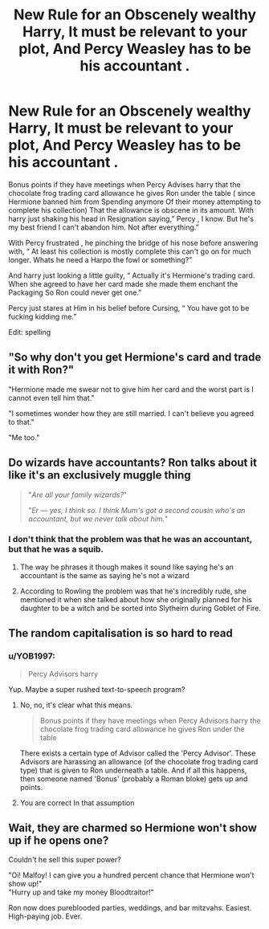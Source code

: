 #+TITLE: New Rule for an Obscenely wealthy Harry, It must be relevant to your plot, And Percy Weasley has to be his accountant .

* New Rule for an Obscenely wealthy Harry, It must be relevant to your plot, And Percy Weasley has to be his accountant .
:PROPERTIES:
:Author: pygmypuffonacid
:Score: 45
:DateUnix: 1586783305.0
:DateShort: 2020-Apr-13
:END:
Bonus points if they have meetings when Percy Advises harry that the chocolate frog trading card allowance he gives Ron under the table ( since Hermione banned him from Spending anymore Of their money attempting to complete his collection) That the allowance is obscene in its amount. With harry just shaking his head in Resignation saying,” Percy , I know. But he's my best friend I can't abandon him. Not after everything.”

With Percy frustrated , he pinching the bridge of his nose before answering with, “ At least his collection is mostly complete this can't go on for much longer. Whats he need a Harpo the fowl or something?”

And harry just looking a little guilty, “ Actually it's Hermione's trading card. When she agreed to have her card made she made them enchant the Packaging So Ron could never get one.”

Percy just stares at Him in his belief before Cursing, “ You have got to be fucking kidding me.”

Edit: spelling


** "So why don't you get Hermione's card and trade it with Ron?"

"Hermione made me swear not to give him her card and the worst part is I cannot even tell him that."

"I sometimes wonder how they are still married. I can't believe you agreed to that."

"Me too."
:PROPERTIES:
:Author: HHrPie
:Score: 26
:DateUnix: 1586784659.0
:DateShort: 2020-Apr-13
:END:


** Do wizards have accountants? Ron talks about it like it's an exclusively muggle thing

#+begin_quote
  "/Are all your family wizards?/"

  "/Er --- yes, I think so. I think Mum's got a second cousin who's an accountant, but we never talk about him./"
#+end_quote
:PROPERTIES:
:Author: AevnNoram
:Score: 19
:DateUnix: 1586788172.0
:DateShort: 2020-Apr-13
:END:

*** I don't think that the problem was that he was an accountant, but that he was a squib.
:PROPERTIES:
:Score: 18
:DateUnix: 1586789917.0
:DateShort: 2020-Apr-13
:END:

**** The way he phrases it though makes it sound like saying he's an accountant is the same as saying he's not a wizard
:PROPERTIES:
:Author: AevnNoram
:Score: 12
:DateUnix: 1586794222.0
:DateShort: 2020-Apr-13
:END:


**** According to Rowling the problem was that he's incredibly rude, she mentioned it when she talked about how she originally planned for his daughter to be a witch and be sorted into Slytheirn during Goblet of Fire.
:PROPERTIES:
:Author: aAlouda
:Score: 7
:DateUnix: 1586812664.0
:DateShort: 2020-Apr-14
:END:


** The random capitalisation is so hard to read
:PROPERTIES:
:Author: Bleepbloopbotz2
:Score: 9
:DateUnix: 1586789254.0
:DateShort: 2020-Apr-13
:END:

*** u/YOB1997:
#+begin_quote
  Percy Advisors harry
#+end_quote

Yup. Maybe a super rushed text-to-speech program?
:PROPERTIES:
:Author: YOB1997
:Score: 11
:DateUnix: 1586790508.0
:DateShort: 2020-Apr-13
:END:

**** No, no, it's clear what this means.

#+begin_quote
  Bonus points if they have meetings when Percy Advisors harry the chocolate frog trading card allowance he gives Ron under the table
#+end_quote

There exists a certain type of Advisor called the 'Percy Advisor'. These Advisors are harassing an allowance (of the chocolate frog trading card type) that is given to Ron underneath a table. And if all this happens, then someone named 'Bonus' (probably a Roman bloke) gets up and points.
:PROPERTIES:
:Author: LittleDinghy
:Score: 9
:DateUnix: 1586810867.0
:DateShort: 2020-Apr-14
:END:


**** You are correct In that assumption
:PROPERTIES:
:Author: pygmypuffonacid
:Score: 4
:DateUnix: 1586811299.0
:DateShort: 2020-Apr-14
:END:


** Wait, they are charmed so Hermione won't show up if he opens one?

Couldn't he sell this super power?

"Oi! Malfoy! I can give you a hundred percent chance that Hermione won't show up!"\\
"Hurry up and take my money Bloodtraitor!"

Ron now does pureblooded parties, weddings, and bar mitzvahs. Easiest. High-paying job. Ever.
:PROPERTIES:
:Author: Nyanmaru_San
:Score: 7
:DateUnix: 1586824035.0
:DateShort: 2020-Apr-14
:END:
